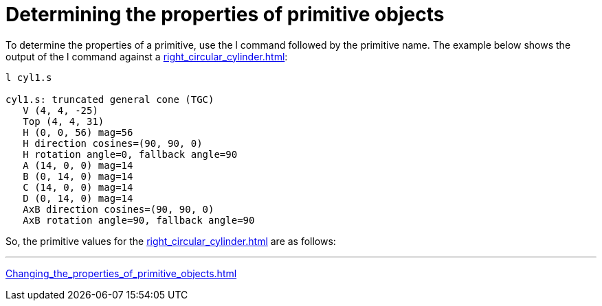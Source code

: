 = Determining the properties of primitive objects

To determine the properties of a primitive, use the l command followed
by the primitive name. The example below shows the output of the l
command against a xref:right_circular_cylinder.adoc[]:

....
l cyl1.s

cyl1.s: truncated general cone (TGC)
   V (4, 4, -25)
   Top (4, 4, 31)
   H (0, 0, 56) mag=56
   H direction cosines=(90, 90, 0)
   H rotation angle=0, fallback angle=90
   A (14, 0, 0) mag=14
   B (0, 14, 0) mag=14
   C (14, 0, 0) mag=14
   D (0, 14, 0) mag=14
   AxB direction cosines=(90, 90, 0)
   AxB rotation angle=90, fallback angle=90
....

So, the primitive values for the xref:right_circular_cylinder.adoc[]
are as follows:

''''

xref:Changing_the_properties_of_primitive_objects.adoc[]
